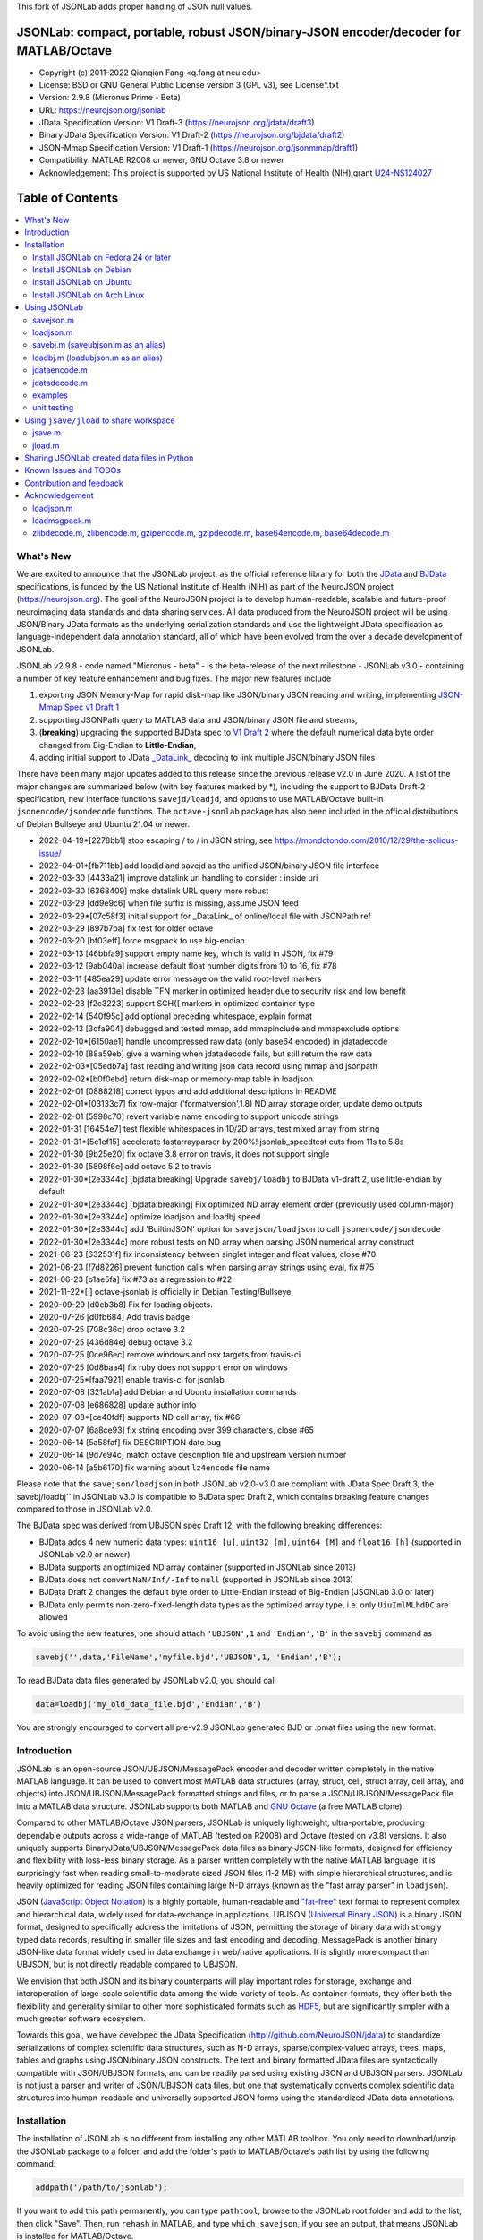 This fork of JSONLab adds proper handing of JSON null values.

.. image:: https://neurojson.org/wiki/upload/neurojson_banner_long.png

########################################################################################
 JSONLab: compact, portable, robust JSON/binary-JSON encoder/decoder for MATLAB/Octave
########################################################################################

* Copyright (c) 2011-2022  Qianqian Fang <q.fang at neu.edu>
* License: BSD or GNU General Public License version 3 (GPL v3), see License*.txt
* Version: 2.9.8 (Micronus Prime - Beta)
* URL: https://neurojson.org/jsonlab
* JData Specification Version: V1 Draft-3 (https://neurojson.org/jdata/draft3)
* Binary JData Specification Version: V1 Draft-2 (https://neurojson.org/bjdata/draft2)
* JSON-Mmap Specification Version: V1 Draft-1 (https://neurojson.org/jsonmmap/draft1)
* Compatibility: MATLAB R2008 or newer, GNU Octave 3.8 or newer
* Acknowledgement: This project is supported by US National Institute of Health (NIH) 
  grant `U24-NS124027 <https://reporter.nih.gov/project-details/10308329>`_

.. image:: https://travis-ci.com/fangq/jsonlab.svg?branch=master
    :target: https://travis-ci.com/fangq/jsonlab

#################
Table of Contents
#################
.. contents::
  :local:
  :depth: 3

============
What's New
============

We are excited to announce that the JSONLab project, as the official reference library
for both the `JData <https://neurojson.org/jdata/draft3>`_ and `BJData <https://neurojson.org/bjdata/draft2>`_
specifications, is funded by the US National Institute of Health (NIH) as
part of the NeuroJSON project (https://neurojson.org).
The goal of the NeuroJSON project is to develop human-readable, scalable and 
future-proof neuroimaging data standards and data sharing services. All data
produced from the NeuroJSON project will be using JSON/Binary JData formats as the
underlying serialization standards and use the lightweight JData specification as
language-independent data annotation standard, all of which have been evolved from
the over a decade development of JSONLab.

JSONLab v2.9.8 - code named "Micronus - beta" - is the beta-release of the next milestone -
JSONLab v3.0 - containing a number of key feature enhancement and bug fixes. The major 
new features include

1. exporting JSON Memory-Map for rapid disk-map like JSON/binary JSON reading
   and writing, implementing `JSON-Mmap Spec v1 Draft 1 <https://github.com/NeuroJSON/jsonmmap>`_
2. supporting JSONPath query to MATLAB data and JSON/binary JSON file and streams, 
3. (**breaking**) upgrading the supported BJData spec to `V1 Draft 2 <https://neurojson.org/bjdata/draft2>`_
   where the default numerical data byte order changed from Big-Endian to **Little-Endian**,
4. adding initial support to JData `_DataLink_ <https://github.com/NeuroJSON/jdata/blob/master/JData_specification.md#data-referencing-and-links>`_ 
   decoding to link multiple JSON/binary JSON files

There have been many major updates added to this release since the previous 
release v2.0 in June 2020. A list of the major changes are summarized below
(with key features marked by \*), including the support to BJData Draft-2 specification,
new interface functions ``savejd/loadjd``, and options to use MATLAB/Octave built-in
``jsonencode/jsondecode`` functions. The ``octave-jsonlab`` package has also been
included in the official distributions of Debian Bullseye and Ubuntu 21.04 or newer.

- 2022-04-19*[2278bb1] stop escaping / to \/ in JSON string, see https://mondotondo.com/2010/12/29/the-solidus-issue/
- 2022-04-01*[fb711bb] add loadjd and savejd as the unified JSON/binary JSON file interface
- 2022-03-30 [4433a21] improve datalink uri handling to consider : inside uri
- 2022-03-30 [6368409] make datalink URL query more robust
- 2022-03-29 [dd9e9c6] when file suffix is missing, assume JSON feed
- 2022-03-29*[07c58f3] initial support for _DataLink_ of online/local file with JSONPath ref
- 2022-03-29 [897b7ba] fix test for older octave
- 2022-03-20 [bf03eff] force msgpack to use big-endian
- 2022-03-13 [46bbfa9] support empty name key, which is valid in JSON, fix #79
- 2022-03-12 [9ab040a] increase default float number digits from 10 to 16, fix #78
- 2022-03-11 [485ea29] update error message on the valid root-level markers
- 2022-02-23 [aa3913e] disable TFN marker in optimized header due to security risk and low benefit
- 2022-02-23 [f2c3223] support SCH{[ markers in optimized container type
- 2022-02-14 [540f95c] add optional preceding whitespace, explain format
- 2022-02-13 [3dfa904] debugged and tested mmap, add mmapinclude and mmapexclude options
- 2022-02-10*[6150ae1] handle uncompressed raw data (only base64 encoded) in jdatadecode
- 2022-02-10 [88a59eb] give a warning when jdatadecode fails, but still return the raw data
- 2022-02-03*[05edb7a] fast reading and writing json data record using mmap and jsonpath
- 2022-02-02*[b0f0ebd] return disk-map or memory-map table in loadjson
- 2022-02-01 [0888218] correct typos and add additional descriptions in README
- 2022-02-01*[03133c7] fix row-major ('formatversion',1.8) ND array storage order, update demo outputs
- 2022-02-01 [5998c70] revert variable name encoding to support unicode strings
- 2022-01-31 [16454e7] test flexible whitespaces in 1D/2D arrays, test mixed array from string
- 2022-01-31*[5c1ef15] accelerate fastarrayparser by 200%! jsonlab_speedtest cuts from 11s to 5.8s
- 2022-01-30 [9b25e20] fix octave 3.8 error on travis, it does not support single
- 2022-01-30 [5898f6e] add octave 5.2 to travis
- 2022-01-30*[2e3344c] [bjdata:breaking] Upgrade ``savebj/loadbj`` to BJData v1-draft 2, use little-endian by default
- 2022-01-30*[2e3344c] [bjdata:breaking] Fix optimized ND array element order (previously used column-major)
- 2022-01-30*[2e3344c] optimize loadjson and loadbj speed
- 2022-01-30*[2e3344c] add 'BuiltinJSON' option for ``savejson/loadjson`` to call ``jsonencode/jsondecode``
- 2022-01-30*[2e3344c] more robust tests on ND array when parsing JSON numerical array construct
- 2021-06-23 [632531f] fix inconsistency between singlet integer and float values, close #70
- 2021-06-23 [f7d8226] prevent function calls when parsing array strings using eval, fix #75
- 2021-06-23 [b1ae5fa] fix #73 as a regression to #22
- 2021-11-22*[       ] octave-jsonlab is officially in Debian Testing/Bullseye
- 2020-09-29 [d0cb3b8] Fix for loading objects.
- 2020-07-26 [d0fb684] Add travis badge
- 2020-07-25 [708c36c] drop octave 3.2
- 2020-07-25 [436d84e] debug octave 3.2
- 2020-07-25 [0ce96ec] remove windows and osx targets from travis-ci
- 2020-07-25 [0d8baa4] fix ruby does not support error on windows
- 2020-07-25*[faa7921] enable travis-ci for jsonlab
- 2020-07-08 [321ab1a] add Debian and Ubuntu installation commands
- 2020-07-08 [e686828] update author info
- 2020-07-08*[ce40fdf] supports ND cell array, fix #66
- 2020-07-07 [6a8ce93] fix string encoding over 399 characters, close #65
- 2020-06-14 [5a58faf] fix DESCRIPTION date bug
- 2020-06-14 [9d7e94c] match octave description file and upstream version number
- 2020-06-14 [a5b6170] fix warning about ``lz4encode`` file name


Please note that the ``savejson/loadjson`` in both JSONLab v2.0-v3.0 are
compliant with JData Spec Draft 3; the savebj/loadbj`` in JSONLab v3.0 is
compatible to BJData spec Draft 2, which contains breaking feature changes
compared to those in JSONLab v2.0.

The BJData spec was derived from UBJSON spec Draft 12, with the 
following breaking differences:

- BJData adds 4 new numeric data types: ``uint16 [u]``, ``uint32 [m]``, ``uint64 [M]`` 
  and ``float16 [h]`` (supported in JSONLab v2.0 or newer)
- BJData supports an optimized ND array container (supported in JSONLab since 2013)
- BJData does not convert ``NaN/Inf/-Inf`` to ``null`` (supported in JSONLab since 2013)
- BJData Draft 2 changes the default byte order to Little-Endian instead of Big-Endian (JSONLab 3.0 or later)
- BJData only permits non-zero-fixed-length data types as the optimized array type, i.e. only ``UiuImlMLhdDC`` are allowed

To avoid using the new features, one should attach ``'UBJSON',1`` and ``'Endian','B'``
in the ``savebj`` command as

.. code-block:: matlab

   savebj('',data,'FileName','myfile.bjd','UBJSON',1, 'Endian','B');

To read BJData data files generated by JSONLab v2.0, you should call

.. code-block:: matlab

   data=loadbj('my_old_data_file.bjd','Endian','B')

You are strongly encouraged to convert all pre-v2.9 JSONLab generated BJD or .pmat
files using the new format.


============
Introduction
============

JSONLab is an open-source JSON/UBJSON/MessagePack encoder and decoder written 
completely in the native MATLAB language. It can be used to convert most MATLAB 
data structures (array, struct, cell, struct array, cell array, and objects) into 
JSON/UBJSON/MessagePack formatted strings and files, or to parse a 
JSON/UBJSON/MessagePack file into a MATLAB data structure. JSONLab supports both 
MATLAB and `GNU Octave <http://www.gnu.org/software/octave>`_ (a free MATLAB clone).

Compared to other MATLAB/Octave JSON parsers, JSONLab is uniquely lightweight, 
ultra-portable, producing dependable outputs across a wide-range of MATLAB 
(tested on R2008) and Octave (tested on v3.8) versions. It also uniquely supports 
BinaryJData/UBJSON/MessagePack data files as binary-JSON-like formats, designed 
for efficiency and flexibility with loss-less binary storage. As a parser written
completely with the native MATLAB language, it is surprisingly fast when reading 
small-to-moderate sized JSON files (1-2 MB) with simple hierarchical structures,
and is heavily optimized for reading JSON files containing large N-D arrays
(known as the "fast array parser" in ``loadjson``).

JSON (`JavaScript Object Notation <http://www.json.org/>`_) is a highly portable, 
human-readable and `"fat-free" <http://en.wikipedia.org/wiki/JSON>`_ text format 
to represent complex and hierarchical data, widely used for data-exchange in applications.
UBJSON (`Universal Binary JSON <http://ubjson.org/>`_) is a binary JSON format,  
designed to specifically address the limitations of JSON, permitting the
storage of binary data with strongly typed data records, resulting in smaller
file sizes and fast encoding and decoding. MessagePack is another binary
JSON-like data format widely used in data exchange in web/native applications.
It is slightly more compact than UBJSON, but is not directly readable compared
to UBJSON.

We envision that both JSON and its binary counterparts will play important 
roles for storage, exchange and interoperation of large-scale scientific data
among the wide-variety of tools. As container-formats, they offer both the 
flexibility and generality similar to other more sophisticated formats such 
as `HDF5 <http://www.hdfgroup.org/HDF5/whatishdf5.html>`_, but are significantly 
simpler with a much greater software ecosystem.

Towards this goal, we have developed the JData Specification (http://github.com/NeuroJSON/jdata) 
to standardize serializations of complex scientific data structures, such as
N-D arrays, sparse/complex-valued arrays, trees, maps, tables and graphs using
JSON/binary JSON constructs. The text and binary formatted JData files are
syntactically compatible with JSON/UBJSON formats, and can be readily parsed 
using existing JSON and UBJSON parsers. JSONLab is not just a parser and writer 
of JSON/UBJSON data files, but one that systematically converts complex scientific
data structures into human-readable and universally supported JSON forms using the
standardized JData data annotations.


================
Installation
================

The installation of JSONLab is no different from installing any other
MATLAB toolbox. You only need to download/unzip the JSONLab package
to a folder, and add the folder's path to MATLAB/Octave's path list
by using the following command:

.. code:: shell

    addpath('/path/to/jsonlab');

If you want to add this path permanently, you can type ``pathtool``, 
browse to the JSONLab root folder and add to the list, then click "Save".
Then, run ``rehash`` in MATLAB, and type ``which savejson``, if you see an 
output, that means JSONLab is installed for MATLAB/Octave.

If you use MATLAB in a shared environment such as a Linux server, the
best way to add path is to type 

.. code:: shell

   mkdir ~/matlab/
   nano ~/matlab/startup.m

and type ``addpath('/path/to/jsonlab')`` in this file, save and quit the editor.
MATLAB will execute this file every time it starts. For Octave, the file
you need to edit is ``~/.octaverc``, where ``~`` is your home directory.

To use the data compression features, please download the ZMat toolbox from
https://github.com/fangq/zmat/releases/latest and follow the instruction to
install ZMat first. The ZMat toolbox is required when compression is used on 
MATLAB running in the ``-nojvm`` mode or GNU Octave, or 'lzma/lzip/lz4/lz4hc' 
compression methods are specified. ZMat can also compress large arrays that 
MATLAB's Java-based compression API does not support.

----------
Install JSONLab on Fedora 24 or later
----------

JSONLab has been available as an official Fedora package since 2015. You may
install it directly using the below command

.. code:: shell

   sudo dnf install octave-jsonlab

To enable data compression/decompression, you need to install ``octave-zmat`` using

.. code:: shell

   sudo dnf install octave-zmat
   
Then open Octave, and type ``pkg load jsonlab`` to enable jsonlab toolbox.

----------
Install JSONLab on Debian
----------

JSONLab is currently available on Debian Bullseye. To install, you may run

.. code:: shell

   sudo apt-get install octave-jsonlab

One can alternatively install ``matlab-jsonlab`` if MATLAB is available.

----------
Install JSONLab on Ubuntu
----------

JSONLab is currently available on Ubuntu 21.04 or newer as package
`octave-jsonlab`. To install, you may run

.. code:: shell

   sudo apt-get install octave-jsonlab

For older Ubuntu releases, one can add the below PPA

https://launchpad.net/~fangq/+archive/ubuntu/ppa

To install, please run

.. code:: shell

   sudo add-apt-repository ppa:fangq/ppa
   sudo apt-get update

to add this PPA, and then use

.. code:: shell

   sudo apt-get install octave-jsonlab

to install the toolbox. ``octave-zmat`` will be automatically installed.

----------
Install JSONLab on Arch Linux
----------

JSONLab is also available on Arch Linux. You may install it using the below command

.. code:: shell

   sudo pikaur -S jsonlab

================
Using JSONLab
================

JSONLab provides a pair of functions, ``loadjson`` -- a JSON parser, and ``savejson`` -- 
a MATLAB-to-JSON encoder, to read/write the text-based JSON; it also provides
three equivalent pairs -- ``loadbj/savebj`` for binary JData, ``loadubjson/saveubjson``
for UBJSON and ``loadmsgpack/savemsgpack`` for MessagePack. The ``load*`` functions 
for the 3 supported data formats share almost the same input parameter format, 
similarly for the 3 ``save*`` functions (``savejson/saveubjson/savemsgpack``).
These encoders and decoders are capable of processing/sharing almost all 
data structures supported by MATLAB, thanks to ``jdataencode/jdatadecode`` - 
a pair of in-memory data converters translating complex MATLAB data structures
to their easy-to-serialized forms according to the JData specifications.
The detailed help information can be found in the ``Contents.m`` file.

In JSONLab 2.9.8 and later versions, a unified file loading and saving interface
is provided for JSON, binary JSON and HDF5, including ``loadjd`` and ``savejd``
for reading and writing below files types:

- JSON based files: ``.json`, ``.jdt`` (text JData file), ``.jmsh`` (text JMesh file),
  ``.jnii`` (text JNIfTI file), ``.jnirs`` (text JSNIRF file)
- BJData based files: ``.bjd`, ``.jdb` (binary JData file), ``.bmsh`` (binary JMesh file),
  ``.bnii`` (binary JNIfTI file), ``.bnirs`` (binary JSNIRF file), ``.pmat`` (MATLAB session file)
- UBJSON based files: ``.ubj``
- MessagePack based files: ``.msgpack``
- HDF5 based files: ``.h5``, ``.hdf5``, ``.snirf`` (SNIRF fNIRS data files) - require `EasyH5 toolbox <https://github.com/NeuroJSON/easyh5>`_


In the below section, we provide a few examples on how to us each of the 
core functions for encoding/decoding JSON/UBJSON/MessagePack data.

----------
savejson.m
----------

.. code-block:: matlab

       jsonmesh=struct('MeshNode',[0 0 0;1 0 0;0 1 0;1 1 0;0 0 1;1 0 1;0 1 1;1 1 1],... 
                'MeshElem',[1 2 4 8;1 3 4 8;1 2 6 8;1 5 6 8;1 5 7 8;1 3 7 8],...
                'MeshSurf',[1 2 4;1 2 6;1 3 4;1 3 7;1 5 6;1 5 7;...
                           2 8 4;2 8 6;3 8 4;3 8 7;5 8 6;5 8 7],...
                'MeshCreator','FangQ','MeshTitle','T6 Cube',...
                'SpecialData',[nan, inf, -inf]);
       savejson(jsonmesh)
       savejson('jmesh',jsonmesh)
       savejson('',jsonmesh,'Compact',1)
       savejson('jmesh',jsonmesh,'outputfile.json')
       savejson('',jsonmesh,'ArrayIndent',0,'FloatFormat','\t%.5g','FileName','outputfile2.json')
       savejson('cpxrand',eye(5)+1i*magic(5))
       savejson('ziparray',eye(10),'Compression','zlib','CompressArraySize',1)
       savejson('',jsonmesh,'ArrayToStruct',1)
       savejson('',eye(10),'UseArrayShape',1)

----------
loadjson.m
----------

.. code-block:: matlab

       loadjson('{}')
       dat=loadjson('{"obj":{"string":"value","array":[1,2,3]}}')
       dat=loadjson(['examples' filesep 'example1.json'])
       dat=loadjson(['examples' filesep 'example1.json'],'SimplifyCell',0)

-------------
savebj.m (saveubjson.m as an alias)
-------------

.. code-block:: matlab

       a={single(rand(2)), struct('va',1,'vb','string'), 1+2i};
       savebj(a)
       savebj('rootname',a,'testdata.ubj')
       savebj('zeros',zeros(100),'Compression','gzip')

-------------
loadbj.m (loadubjson.m as an alias)
-------------

.. code-block:: matlab

       obj=struct('string','value','array',single([1 2 3]),'empty',[],'magic',uint8(magic(5)));
       ubjdata=savebj('obj',obj);
       dat=loadbj(ubjdata)
       class(dat.obj.array)
       isequaln(obj,dat.obj)
       dat=loadbj(savebj('',eye(10),'Compression','zlib','CompressArraySize',1))

----------
jdataencode.m
----------

.. code-block:: matlab

      jd=jdataencode(struct('a',rand(5)+1i*rand(5),'b',[],'c',sparse(5,5)))
      savejson('',jd)

----------
jdatadecode.m
----------

.. code-block:: matlab

      rawdata=struct('a',rand(5)+1i*rand(5),'b',[],'c',sparse(5,5));
      jd=jdataencode(rawdata)
      newjd=jdatadecode(jd)
      isequaln(newjd,rawdata)

---------
examples
---------

Under the ``examples`` folder, you can find several scripts to demonstrate the
basic utilities of JSONLab. Running the ``demo_jsonlab_basic.m`` script, you 
will see the conversions from MATLAB data structure to JSON text and backward.
In ``jsonlab_selftest.m``, we load complex JSON files downloaded from the Internet
and validate the ``loadjson/savejson`` functions for regression testing purposes.
Similarly, a ``demo_ubjson_basic.m`` script is provided to test the ``saveubjson``
and ``loadubjson`` functions for various matlab data structures, and 
``demo_msgpack_basic.m`` is for testing ``savemsgpack`` and ``loadmsgpack``.

Please run these examples and understand how JSONLab works before you use
it to process your data.

---------
unit testing
---------

Under the ``test`` folder, you can find a script to test individual data types and
inputs using various encoders and decoders. This unit testing script also serves as
a **specification validator** to the JSONLab functions and ensure that the outputs
are compliant to the underlying specifications.


================
Using ``jsave/jload`` to share workspace
================

Starting from JSONLab v2.0, we provide a pair of functions, ``jsave/jload`` to store
and retrieve variables from the current workspace, similar to the ``save/load`` 
functions in MATLAB and Octave. The files that ``jsave/jload`` reads/writes is by  
default a binary JData file with a suffix ``.pmat``. The file size is comparable
(can be smaller if use ``lzma`` compression) to ``.mat`` files. This feature
is currently experimental.

The main benefits of using .pmat file to share matlab variables include

* a ``.pmat`` file can be 50% smaller than a ``.mat`` file when using 
  ``jsave(..., "compression","lzma")``; the only drawback is longer saving time.
* a ``.pmat`` file can be readily read/opened among many programming environments, including 
  Python, JavaScript, Go, Java etc, where .mat file support is not generally available. 
  Parsers of ``.pmat`` files are largely compatible with UBJSON's parsers available at 
  http://ubjson.org/?page_id=48
* a ``.pmat`` file is quasi-human-readable, one can see the internal data fields 
  even in a command line, for example using ``strings -n 2 file.pmat | astyle``, 
  making the binary data easy to be understood, shared and reused. 
* ``jsave/jload`` can also use MessagePack and JSON formats as the underlying 
  data storage format, addressing needs from a diverse set of applications. 
  MessagePack parsers are readily available at https://msgpack.org/

----------
jsave.m
----------

.. code-block:: matlab

      jsave    % save the current workspace to default.pmat
      jsave mydata.pmat
      jsave('mydata.pmat','vars',{'var1','var2'})
      jsave('mydata.pmat','compression','lzma')
      jsave('mydata.json','compression','gzip')

----------
jload.m
----------

.. code-block:: matlab

      jload    % load variables from default.pmat to the current workspace
      jload mydata.pmat   % load variables from mydata.pmat
      vars=jload('mydata.pmat','vars',{'var1','var2'}) % return vars.var1, vars.var2
      jload('mydata.pmat','simplifycell',0)
      jload('mydata.json')


================
Sharing JSONLab created data files in Python
================

Despite the use of portable data annotation defined by the JData Specification, 
the output JSON files created by JSONLab are 100% JSON compatible (with
the exception that long strings may be broken into multiple lines for better
readability). Therefore, JSONLab-created JSON files (``.json, .jnii, .jnirs`` etc) 
can be readily read and written by nearly all existing JSON parsers, including
the built-in ``json`` module parser in Python.

However, we strongly recommend one to use a lightweight ``jdata`` module, 
developed by the same author, to perform the extra JData encoding and decoding
and convert JSON data directly to convenient Python/Numpy data structures.
The ``jdata`` module can also directly read/write UBJSON/Binary JData outputs
from JSONLab (``.bjd, .ubj, .bnii, .bnirs, .pmat`` etc). Using binary JData
files are expected to produce much smaller file sizes and faster parsing,
while maintaining excellent portability and generality.

In short, to conveniently read/write data files created by JSONLab into Python,
whether they are JSON based or binary JData/UBJSON based, one just need to download
the below two light-weight python modules:

* **jdata**: PyPi: https://pypi.org/project/jdata/  ; Github: https://github.com/NeuroJSON/pyjdata
* **bjdata** PyPi: https://pypi.org/project/bjdata/ ; Github: https://github.com/NeuroJSON/pybj

To install these modules on Python 2.x, please first check if your system has
``pip`` and ``numpy``, if not, please install it by running (using Ubuntu/Debian as example)

.. code-block:: shell

      sudo apt-get install python-pip python3-pip python-numpy python3-numpy

After the installation is done, one can then install the ``jdata`` and ``bjdata`` modules by

.. code-block:: shell

      pip install jdata --user
      pip install bjdata --user

To install these modules for Python 3.x, please replace ``pip`` by ``pip3``.
If one prefers to install these modules globally for all users, simply
execute the above commands using 

.. code-block:: shell

      sudo pip install jdata
      sudo pip install bjdata

The above modules require built-in Python modules ``json`` and NumPy (``numpy``).

Once the necessary modules are installed, one can type ``python`` (or ``python3``), and run

.. code-block:: python

      import jdata as jd
      import numpy as np
      from collections import OrderedDict

      data1=jd.loadt('myfile.json',object_pairs_hook=OrderedDict);
      data2=jd.loadb('myfile.ubj',object_pairs_hook=OrderedDict);
      data3=jd.loadb('myfile.pmat',object_pairs_hook=OrderedDict);

where ``jd.loadt()`` function loads a text-based JSON file, performs
JData decoding and converts the enclosed data into Python ``dict``, ``list`` 
and ``numpy`` objects. Similarly, ``jd.loadb()`` function loads a binary 
JData/UBJSON file and performs similar conversions. One can directly call
``jd.load()`` to open JSONLab (and derived toolboxes such as **jnifti**: 
https://github.com/NeuroJSON/jnifti or **jsnirf**: https://github.com/NeuroJSON/jsnirf) 
generated files based on their respective file suffix.

Similarly, the ``jd.savet()``, ``jd.saveb()`` and ``jd.save`` functions
can revert the direction and convert a Python/Numpy object into JData encoded
data structure and store as text-, binary- and suffix-determined output files,
respectively.

=======================
Known Issues and TODOs
=======================

JSONLab has several known limitations. We are striving to make it more general
and robust. Hopefully in a few future releases, the limitations become less.

Here are the known issues:

  * 3D or higher dimensional cell/struct-arrays will be converted to 2D arrays
  * When processing names containing multi-byte characters, Octave and MATLAB 
    can give different field-names; you can use 
    ``feature('DefaultCharacterSet','latin1')`` in MATLAB to get consistent results
  * ``savejson`` can only export the properties from MATLAB classes, but not the methods
  * ``saveubjson`` converts a logical array into a ``uint8`` (``[U]``) array
  * a special N-D array format, as defined in the JData specification, is 
    implemented in ``saveubjson``. You may use ``saveubjson(...,'NestArray',1)``
    to create UBJSON Draft-12 compliant files 
  * ``loadubjson`` can not parse all UBJSON Specification (Draft 12) compliant 
    files, however, it can parse all UBJSON files produced by ``saveubjson``.

==========================
Contribution and feedback
==========================

JSONLab is an open-source project. This means you can not only use it and modify
it as you wish, but also you can contribute your changes back to JSONLab so
that everyone else can enjoy the improvement. For anyone who want to contribute,
please download JSONLab source code from its source code repositories by using the
following command:


.. code:: shell

      git clone https://github.com/fangq/jsonlab.git jsonlab

or browsing the github site at

      https://github.com/fangq/jsonlab

Please report any bugs or issues to the below URL:

      https://github.com/fangq/jsonlab/issues

Sometimes, you may find it is necessary to modify JSONLab to achieve your 
goals, or attempt to modify JSONLab functions to fix a bug that you have 
encountered. If you are happy with your changes and willing to share those
changes to the upstream author, you are recommended to create a pull-request
on github. 

To create a pull-request, you first need to "fork" jsonlab on Github by 
clicking on the "fork" button on top-right of JSONLab's github page. Once you forked
jsonlab to your own directory, you should then implement the changes in your
own fork. After thoroughly testing it and you are confident the modification 
is complete and effective, you can then click on the "New pull request" 
button, and on the left, select fangq/jsonlab as the "base". Then type
in the description of the changes. You are responsible to format the code
updates using the same convention (tab-width: 8, indentation: 4 spaces) as
the upstream code.

We appreciate any suggestions and feedbacks from you. Please use the following
mailing list to report any questions you may have regarding JSONLab:

      https://github.com/fangq/jsonlab/issues

(Subscription to the mailing list is needed in order to post messages).


==========================
Acknowledgement
==========================

---------
loadjson.m
---------

The ``loadjson.m`` function was significantly modified from the earlier parsers 
(BSD 3-clause licensed) written by the below authors

* Nedialko Krouchev: http://www.mathworks.com/matlabcentral/fileexchange/25713
    created on 2009/11/02
* François Glineur: http://www.mathworks.com/matlabcentral/fileexchange/23393
    created on  2009/03/22
* Joel Feenstra:
    http://www.mathworks.com/matlabcentral/fileexchange/20565
    created on 2008/07/03

---------
loadmsgpack.m
---------

* Author: Bastian Bechtold
* URL: https://github.com/bastibe/matlab-msgpack/blob/master/parsemsgpack.m
* License: BSD 3-clause license

Copyright (c) 2014,2016 Bastian Bechtold
All rights reserved.

Redistribution and use in source and binary forms, with or without modification, 
are permitted provided that the following conditions are met:

* Redistributions of source code must retain the above copyright notice, this 
  list of conditions and the following disclaimer.

* Redistributions in binary form must reproduce the above copyright notice, 
  this list of conditions and the following disclaimer in the documentation 
  and/or other materials provided with the distribution.

* Neither the name of the copyright holder nor the names of its contributors 
  may be used to endorse or promote products derived from this software without 
  specific prior written permission.

THIS SOFTWARE IS PROVIDED BY THE COPYRIGHT HOLDERS AND CONTRIBUTORS "AS IS"
AND ANY EXPRESS OR IMPLIED WARRANTIES, INCLUDING, BUT NOT LIMITED TO, THE
IMPLIED WARRANTIES OF MERCHANTABILITY AND FITNESS FOR A PARTICULAR PURPOSE ARE
DISCLAIMED. IN NO EVENT SHALL THE COPYRIGHT OWNER OR CONTRIBUTORS BE LIABLE
FOR ANY DIRECT, INDIRECT, INCIDENTAL, SPECIAL, EXEMPLARY, OR CONSEQUENTIAL
DAMAGES (INCLUDING, BUT NOT LIMITED TO, PROCUREMENT OF SUBSTITUTE GOODS OR
SERVICES; LOSS OF USE, DATA, OR PROFITS; OR BUSINESS INTERRUPTION) HOWEVER
CAUSED AND ON ANY THEORY OF LIABILITY, WHETHER IN CONTRACT, STRICT LIABILITY,
OR TORT (INCLUDING NEGLIGENCE OR OTHERWISE) ARISING IN ANY WAY OUT OF THE USE
OF THIS SOFTWARE, EVEN IF ADVISED OF THE POSSIBILITY OF SUCH DAMAGE.

---------
zlibdecode.m, zlibencode.m, gzipencode.m, gzipdecode.m, base64encode.m, base64decode.m
---------

* Author: Kota Yamaguchi
* URL: https://www.mathworks.com/matlabcentral/fileexchange/39526-byte-encoding-utilities
* License: BSD License, see below

Copyright (c) 2012, Kota Yamaguchi
All rights reserved.

Redistribution and use in source and binary forms, with or without
modification, are permitted provided that the following conditions are met:

* Redistributions of source code must retain the above copyright notice, this
  list of conditions and the following disclaimer.

* Redistributions in binary form must reproduce the above copyright notice,
  this list of conditions and the following disclaimer in the documentation
  and/or other materials provided with the distribution

THIS SOFTWARE IS PROVIDED BY THE COPYRIGHT HOLDERS AND CONTRIBUTORS "AS IS"
AND ANY EXPRESS OR IMPLIED WARRANTIES, INCLUDING, BUT NOT LIMITED TO, THE
IMPLIED WARRANTIES OF MERCHANTABILITY AND FITNESS FOR A PARTICULAR PURPOSE ARE
DISCLAIMED. IN NO EVENT SHALL THE COPYRIGHT OWNER OR CONTRIBUTORS BE LIABLE
FOR ANY DIRECT, INDIRECT, INCIDENTAL, SPECIAL, EXEMPLARY, OR CONSEQUENTIAL
DAMAGES (INCLUDING, BUT NOT LIMITED TO, PROCUREMENT OF SUBSTITUTE GOODS OR
SERVICES; LOSS OF USE, DATA, OR PROFITS; OR BUSINESS INTERRUPTION) HOWEVER
CAUSED AND ON ANY THEORY OF LIABILITY, WHETHER IN CONTRACT, STRICT LIABILITY,
OR TORT (INCLUDING NEGLIGENCE OR OTHERWISE) ARISING IN ANY WAY OUT OF THE USE
OF THIS SOFTWARE, EVEN IF ADVISED OF THE POSSIBILITY OF SUCH DAMAGE.
